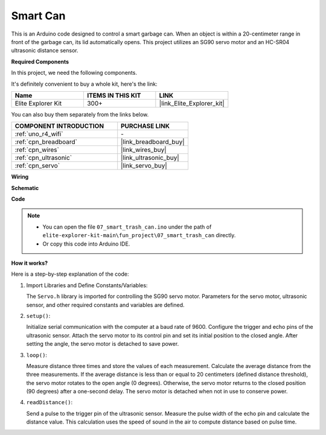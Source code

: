 .. _fun_smart_can:

Smart Can
=====================

.. raw:: html

   <video loop autoplay muted style = "max-width:100%">
      <source src="../_static/videos/fun_projects/07_fun_smartcan.mp4"  type="video/mp4">
      Your browser does not support the video tag.
   </video>

This is an Arduino code designed to control a smart garbage can. 
When an object is within a 20-centimeter range in front of the garbage can, its lid automatically opens. 
This project utilizes an SG90 servo motor and an HC-SR04 ultrasonic distance sensor.

**Required Components**

In this project, we need the following components. 

It's definitely convenient to buy a whole kit, here's the link: 

.. list-table::
    :widths: 20 20 20
    :header-rows: 1

    *   - Name	
        - ITEMS IN THIS KIT
        - LINK
    *   - Elite Explorer Kit
        - 300+
        - |link_Elite_Explorer_kit|

You can also buy them separately from the links below.

.. list-table::
    :widths: 30 20
    :header-rows: 1

    *   - COMPONENT INTRODUCTION
        - PURCHASE LINK

    *   - :ref:`uno_r4_wifi`
        - \-
    *   - :ref:`cpn_breadboard`
        - |link_breadboard_buy|
    *   - :ref:`cpn_wires`
        - |link_wires_buy|
    *   - :ref:`cpn_ultrasonic`
        - |link_ultrasonic_buy|
    *   - :ref:`cpn_servo`
        - |link_servo_buy|

**Wiring**

.. image:: img/07_smart_trash_can_bb.png
    :width: 70%
    :align: center


**Schematic**

.. image:: img/07_smart_trash_can_schematic.png
   :width: 90%
   :align: center

**Code**

.. note::

    * You can open the file ``07_smart_trash_can.ino`` under the path of ``elite-explorer-kit-main\fun_project\07_smart_trash_can`` directly.
    * Or copy this code into Arduino IDE.

.. raw:: html

   <iframe src=https://create.arduino.cc/editor/sunfounder01/509f1bee-6e38-4106-bea7-9b06cdb3719f/preview?embed style="height:510px;width:100%;margin:10px 0" frameborder=0></iframe>


**How it works?**

Here is a step-by-step explanation of the code:

1. Import Libraries and Define Constants/Variables:

   The ``Servo.h`` library is imported for controlling the SG90 servo motor.
   Parameters for the servo motor, ultrasonic sensor, and other required constants and variables are defined.

2. ``setup()``:

   Initialize serial communication with the computer at a baud rate of 9600.
   Configure the trigger and echo pins of the ultrasonic sensor.
   Attach the servo motor to its control pin and set its initial position to the closed angle. After setting the angle, the servo motor is detached to save power.

3. ``loop()``:

   Measure distance three times and store the values of each measurement.
   Calculate the average distance from the three measurements.
   If the average distance is less than or equal to 20 centimeters (defined distance threshold), the servo motor rotates to the open angle (0 degrees). 
   Otherwise, the servo motor returns to the closed position (90 degrees) after a one-second delay. The servo motor is detached when not in use to conserve power.

4. ``readDistance()``:

   Send a pulse to the trigger pin of the ultrasonic sensor.
   Measure the pulse width of the echo pin and calculate the distance value. 
   This calculation uses the speed of sound in the air to compute distance based on pulse time.
